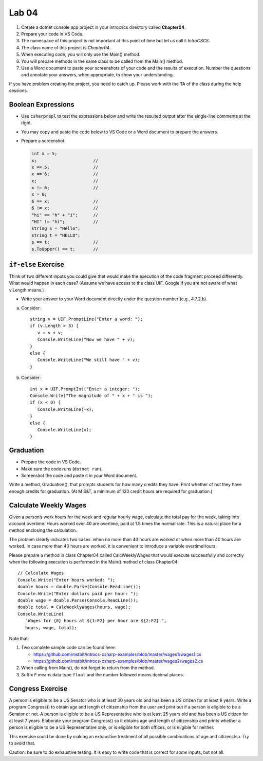 Lab 04
===============

#. Create a dotnet console app project in your introcscs directory 
   called **Chapter04**. 
#. Prepare your code in VS Code. 
#. The namespace of this project is not important at this point of 
   time but let us call it *IntroCSCS*. 
#. The class name of this project is *Chapter04*. 
#. When executing code, you will only use the Main() method. 
#. You will prepare methods in the same class to be called from 
   the Main() method. 
#. Use a Word document to paste your screenshots of your code and 
   the results of execution. Number the questions 
   and annotate your answers, when appropriate, to show your understanding. 

If you have problem creating the project, you need to catch up. Please 
work with the TA of the class during the help sessions.


Boolean Expressions
----------------------

- Use ``csharprepl`` to test the expressions below and write the 
  resulted output after the single-line comments at the right. 
- You may copy and paste the code below to VS Code or a Word document to 
  prepare the answers.
- Prepare a screenshot.  

  .. code-block:: 

      int x = 5;  
      x;                      //
      x == 5;                 //
      x == 6;                 //
      x;                      //
      x != 6;                 //
      x = 6;                  
      6 == x;                 //
      6 != x;                 //
      "hi" == "h" + "i";      //
      "HI" != "hi";           //
      string s = "Hello";     
      string t = "HELLO";     
      s == t;                 //
      s.ToUpper() == t;       //


.. Simple ``if`` Exercise
.. ----------------------

.. Think of two different inputs you could give that would make the
.. execution of the code fragment proceed differently. What would happen in
.. each case? (Assume we have access to the class UIF that prints the 
.. prompt line, intake the value input, and turn the input value into 
.. proper data type.) 

.. - Write your answer to your Word document directly under the question 
..   number (e.g., 4.7.3.a).

.. a. Consider::

..       string v = UIF.PromptLine("Enter a word: ");
..       if (v.Length > 3) {
..          v = v + v;
..       }
..       Console.WriteLine("Now we have " + v);

.. #. Consider::

..       int x = UIF.PromptInt("Enter a integer: ");
..       Console.Write("The magnitude of " + x + " is ");
..       if (x < 0) {
..          x = -x;
..       }
..       Console.WriteLine(x);


``if-else`` Exercise
----------------------

Think of two different inputs you could give that would make the
execution of the code fragment proceed differently. What would happen in
each case? (Assume we have access to the class UIF. Google if you are 
not aware of what v.Length means.) 

- Write your answer to your Word document directly under the question 
  number (e.g., 4.7.2.b).

a. Consider::

       string v = UIF.PromptLine("Enter a word: ");
       if (v.Length > 3) {
          v = v + v;
          Console.WriteLine("Now we have " + v);
       }
       else {
          Console.WriteLine("We still have " + v);
       }

#. Consider::

       int x = UIF.PromptInt("Enter a integer: ");
       Console.Write("The magnitude of " + x + " is ");
       if (x < 0) {
          Console.WriteLine(-x);
       }
       else {
          Console.WriteLine(x);
       }


Graduation
----------------------

- Prepare the code in VS Code.
- Make sure the code runs (``dotnet run``). 
- Screenshot the code and paste it in your Word document. 

Write a method, Graduation(), that prompts students for how
many credits they have. Print whether of not they have enough
credits for graduation. (At M S&T, a minimum of 120 credit hours
are required for graduation.)


Calculate Weekly Wages
-------------------------

Given a person’s work hours for the week and regular hourly wage, 
calculate the total pay for the week, taking into account overtime. 
Hours worked over 40 are overtime, paid at 1.5 times the normal rate. 
This is a natural place for a method enclosing the calculation.

The problem clearly indicates two cases: when no more than 40
hours are worked or when more than 40 hours are worked. In case
more than 40 hours are worked, it is convenient to introduce a
variable overtimeHours. 

Please prepare a method in class Chapter04 called CalcWeeklyWages that 
would execute successfully and correctly when the following execution 
is performed in the Main() method of class Chapter04::

   // Calculate Wages
   Console.Write("Enter hours worked: ");
   double hours = double.Parse(Console.ReadLine());
   Console.Write("Enter dollars paid per hour: ");
   double wage = double.Parse(Console.ReadLine());
   double total = CalcWeeklyWages(hours, wage);
   Console.WriteLine(
      "Wages for {0} hours at ${1:F2} per hour are ${2:F2}.",
      hours, wage, total);

Note that: 

#. Two complete sample code can be found here:

   - https://github.com/mstbit/introcs-csharp-examples/blob/master/wages1/wages1.cs
   - https://github.com/mstbit/introcs-csharp-examples/blob/master/wages2/wages2.cs

#. When calling from Main(), do not forget to return from the method.
#. Suffix ``F`` means data type ``float`` and the number followed means decimal 
   places.



Congress Exercise
--------------------
   
A person is eligible to be a US Senator who is at least 30 years
old and has been a US citizen for at least 9 years. Write a program
Congress() to obtain age and length of citizenship from the user 
and print out if a person is eligible to be a Senator or not. 
A person is eligible to be a US Representative who is at least 25 
years old and has been a US citizen for at least 7 years. 
Elaborate your program Congress() so it obtains age
and length of citizenship and prints whether a person is eligible
to be a US Representative only, or is eligible for both offices, or
is eligible for neither.

This exercise could be done by making an exhaustive treatment of all 
possible combinations of age and citizenship. Try to avoid that.    

Caution:  be sure to do exhaustive testing. It is easy to write code
that is correct for *some* inputs, but not all.


.. Implication Exercise
.. ----------------------

.. We have introduced C# Boolean operators for AND, OR, and NOT. 
.. There are other Boolean operators important in logic, 
.. that are not directly given as a C# operator.  
.. One example is "implies", also expressed
.. in a logical if-then statement:  If I am expecting rain, then I am carrying an
.. umbrella.  Otherwise put:  "I am expecting rain" *implies* 
.. "I am carrying an umbrella". The first part is a Boolean expression called the
.. *hypothesis*, and the second part is called the *conclusion*.  In general, when
.. A and B are Boolean expressions, "A implies B" is also a Boolean expression.  

.. Just as the truth of a compound Boolean expression like "A and B" depends on the
.. truth value of the two parts, so with *implies*:
.. If you are using good logic, and you start with a true assertion, 
.. you should only be able to conclude something else true, so it is true that 
.. "true implies true".  If you start with garbage you can use that false statement
.. in a logical argument and end up with something either false or true:
.. "false implies false" and "false implies true" are both true. The only thing
.. that should not work is to start with something true and conclude 
.. something false.  If that were the case, logical arguments would be useless,
.. so "true implies false" is false.  There is no C# operator for "implies", but
.. you can check all four cases of Boolean values for A and B to see that 
.. "A implies B" is true exactly when "not A or B" is true.  We can 
.. express this in C# as ``!A || B``.  

.. So here is a silly little exercise illustrating both implication and using
.. the C# Boolean operators:  Ask the user whether "I am expecting rain" is true.
.. (We have the UI function Agree.)  Then check with the user whether 
.. "I am carrying an umbrella."  Then conclude and print out 
.. whether the implication "If I am expecting rain, then I am carrying an
.. umbrella." is true or not in this situation.